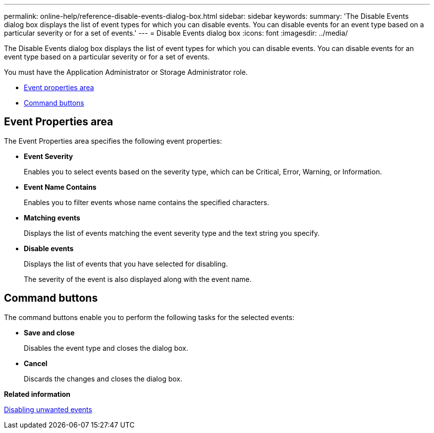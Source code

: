 ---
permalink: online-help/reference-disable-events-dialog-box.html
sidebar: sidebar
keywords: 
summary: 'The Disable Events dialog box displays the list of event types for which you can disable events. You can disable events for an event type based on a particular severity or for a set of events.'
---
= Disable Events dialog box
:icons: font
:imagesdir: ../media/

[.lead]
The Disable Events dialog box displays the list of event types for which you can disable events. You can disable events for an event type based on a particular severity or for a set of events.

You must have the Application Administrator or Storage Administrator role.

* <<SECTION_633FE839CA7D4BF8A59F7711DD8DB73B,Event properties area>>
* <<GUID-49615DD0-0E3D-4657-B35B-172D41553139,Command buttons>>

== Event Properties area

The Event Properties area specifies the following event properties:

* *Event Severity*
+
Enables you to select events based on the severity type, which can be Critical, Error, Warning, or Information.

* *Event Name Contains*
+
Enables you to filter events whose name contains the specified characters.

* *Matching events*
+
Displays the list of events matching the event severity type and the text string you specify.

* *Disable events*
+
Displays the list of events that you have selected for disabling.
+
The severity of the event is also displayed along with the event name.

== Command buttons

The command buttons enable you to perform the following tasks for the selected events:

* *Save and close*
+
Disables the event type and closes the dialog box.

* *Cancel*
+
Discards the changes and closes the dialog box.

*Related information*

xref:task-disabling-unwanted-events.adoc[Disabling unwanted events]
